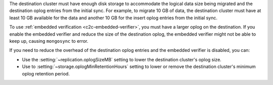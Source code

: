 The destination cluster must have enough disk storage to accommodate the logical 
data size being migrated and the destination oplog entries from the initial 
sync. For example, to migrate 10 GB of data, the destination cluster must have
at least 10 GB available for the data and another 10 GB for the insert oplog 
entries from the initial sync.

To use :ref:`embedded verification <c2c-embedded-verifier>`, you must have a 
larger oplog on the destination. If you enable the embedded verifier and 
reduce the size of the destination oplog, the embedded verifier might not be 
able to keep up, causing ``mongosync`` to error.

If you need to reduce the overhead of the destination oplog entries and the 
embedded verifier is disabled, you can: 

- Use the :setting:`~replication.oplogSizeMB` setting to lower the destination 
  cluster's oplog size.

- Use to :setting:`~storage.oplogMinRetentionHours` setting to lower or remove 
  the destination cluster's minimum oplog retention period.